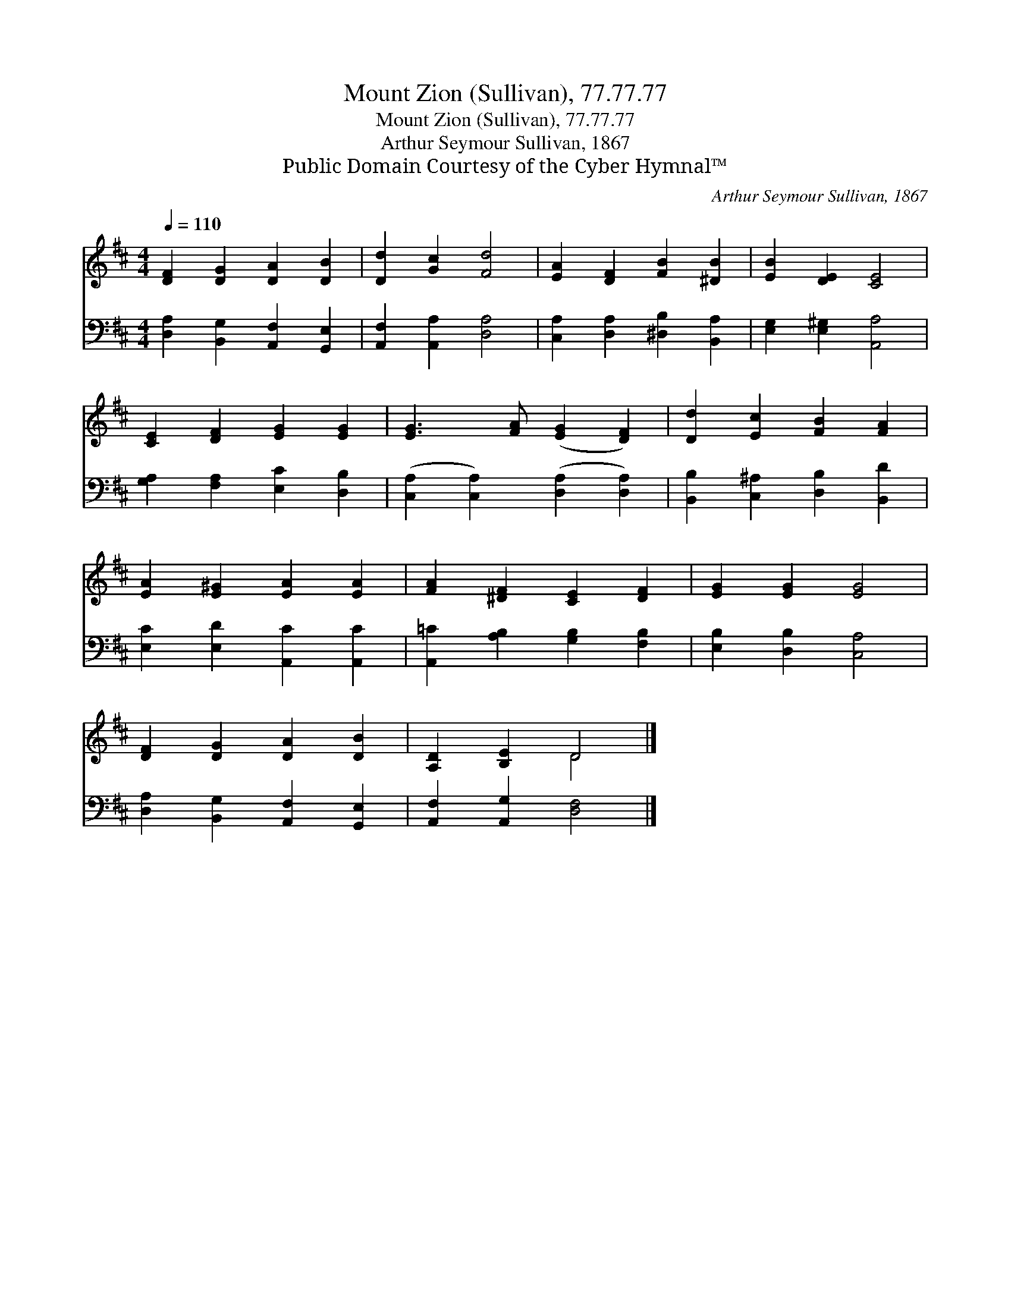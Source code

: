 X:1
T:Mount Zion (Sullivan), 77.77.77
T:Mount Zion (Sullivan), 77.77.77
T:Arthur Seymour Sullivan, 1867
T:Public Domain Courtesy of the Cyber Hymnal™
C:Arthur Seymour Sullivan, 1867
Z:Public Domain
Z:Courtesy of the Cyber Hymnal™
%%score ( 1 2 ) 3
L:1/8
Q:1/4=110
M:4/4
K:D
V:1 treble 
V:2 treble 
V:3 bass 
V:1
 [DF]2 [DG]2 [DA]2 [DB]2 | [Dd]2 [Gc]2 [Fd]4 | [EA]2 [DF]2 [FB]2 [^DB]2 | [EB]2 [DE]2 [CE]4 | %4
 [CE]2 [DF]2 [EG]2 [EG]2 | [EG]3 [FA] ([EG]2 [DF]2) | [Dd]2 [Ec]2 [FB]2 [FA]2 | %7
 [EA]2 [E^G]2 [EA]2 [EA]2 | [FA]2 [^DF]2 [CE]2 [DF]2 | [EG]2 [EG]2 [EG]4 | %10
 [DF]2 [DG]2 [DA]2 [DB]2 | [A,D]2 [B,E]2 D4 |] %12
V:2
 x8 | x8 | x8 | x8 | x8 | x8 | x8 | x8 | x8 | x8 | x8 | x4 D4 |] %12
V:3
 [D,A,]2 [B,,G,]2 [A,,F,]2 [G,,E,]2 | [A,,F,]2 [A,,A,]2 [D,A,]4 | %2
 [C,A,]2 [D,A,]2 [^D,B,]2 [B,,A,]2 | [E,G,]2 [E,^G,]2 [A,,A,]4 | [G,A,]2 [F,A,]2 [E,C]2 [D,B,]2 | %5
 ([C,A,]2 [C,A,]2) ([D,A,]2 [D,A,]2) | [B,,B,]2 [C,^A,]2 [D,B,]2 [B,,D]2 | %7
 [E,C]2 [E,D]2 [A,,C]2 [A,,C]2 | [A,,=C]2 [A,B,]2 [G,B,]2 [F,B,]2 | [E,B,]2 [D,B,]2 [C,A,]4 | %10
 [D,A,]2 [B,,G,]2 [A,,F,]2 [G,,E,]2 | [A,,F,]2 [A,,G,]2 [D,F,]4 |] %12

